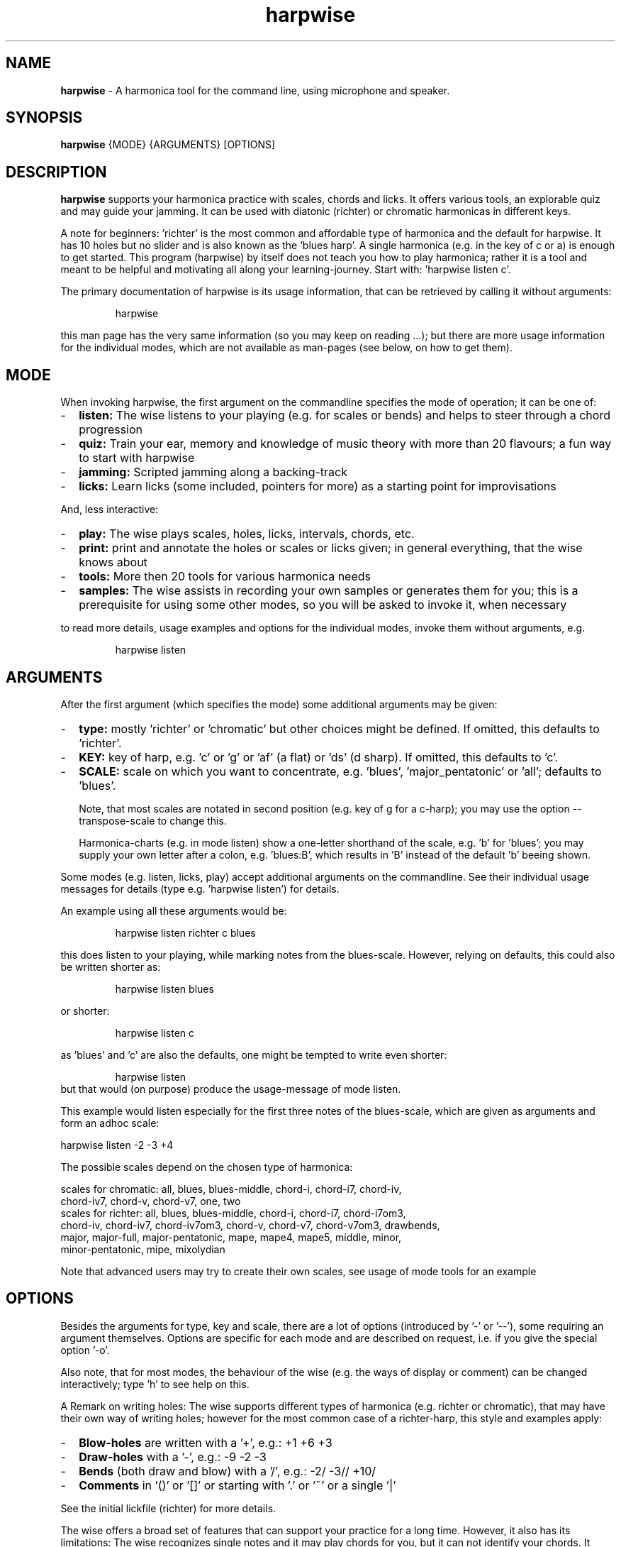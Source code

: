 .\" Process this file with
.\" groff -man -Tascii harpwise.1
.\" man -l man/harpwise.1
.\"
.\" See https://www.gnu.org/software/groff/manual/html_node/index.html#Top
.TH harpwise 1

.SH "NAME"

.B harpwise
- A harmonica tool for the command line, using microphone and speaker.

.SH "SYNOPSIS"

.B harpwise
.RB {MODE}
.RB {ARGUMENTS}
.RB [OPTIONS]

.SH "DESCRIPTION"

.B harpwise
supports your harmonica practice with scales, chords and licks.
It offers various tools, an explorable quiz and may guide your jamming.
It can be used with diatonic (richter) or chromatic harmonicas in
different keys.

A note for beginners: 'richter' is the most common and affordable type
of harmonica and the default for harpwise.  It has 10 holes but no
slider and is also known as the 'blues harp'.  A single harmonica
(e.g. in the key of c or a) is enough to get started.  This program
(harpwise) by itself does not teach you how to play harmonica; rather it
is a tool and meant to be helpful and motivating all along your
learning-journey.  Start with: 'harpwise listen c'.

The primary documentation of harpwise is its usage information, that
can be retrieved by calling it without arguments:
.IP
harpwise
.RE

this man page has the very same information (so you may keep on
reading ...); but there are more usage information for the individual
modes, which are not available as man-pages (see below, on how to get
them).

.SH "MODE"

When invoking harpwise, the first argument on the commandline
specifies the mode of operation; it can be one of:
.IP - 2
.B listen:
The wise listens to your playing (e.g. for scales or bends)
and helps to steer through a chord progression
.IP -
.B quiz:
Train your ear, memory and knowledge of music theory with
more than 20 flavours; a fun way to start with harpwise
.IP -
.B jamming:
Scripted jamming along a backing-track
.IP -
.B licks: 
Learn licks (some included, pointers for more) as a
starting point for improvisations
.RE

And, less interactive:

.IP - 2
.B play: 
The wise plays scales, holes, licks, intervals, chords, etc.
.IP -
.B print:
print and annotate the holes or scales or licks given; in
general everything, that the wise knows about
.IP -
.B tools:
More then 20 tools for various harmonica needs
.IP -
.B samples:
The wise assists in recording your own samples or generates them for
you; this is a prerequisite for using some other modes, so you will be
asked to invoke it, when necessary
.RE

to read more details, usage examples and options for the individual
modes, invoke them without arguments, e.g.
.IP
harpwise listen
.RE

.SH "ARGUMENTS"

After the first argument (which specifies the mode) some additional
arguments may be given:
.IP - 2
.B type:
mostly 'richter' or 'chromatic' but other choices might be defined. If
omitted, this defaults to 'richter'.
.IP -
.B KEY: 
key of harp, e.g. 'c' or 'g' or 'af' (a flat) or 'ds' (d sharp). If
omitted, this defaults to 'c'.
.IP -
.B SCALE:
scale on which you want to concentrate, e.g. 'blues', 'major_pentatonic'
or 'all'; defaults to 'blues'.

Note, that most scales are notated in second position (e.g. key of g
for a c-harp); you may use the option --transpose-scale to change
this.

Harmonica-charts (e.g. in mode listen) show a one-letter shorthand
of the scale, e.g. 'b' for 'blues'; you may supply your own letter
after a colon, e.g. 'blues:B', which results in 'B' instead of the
default 'b' beeing shown.
.RE

Some modes (e.g. listen, licks, play) accept additional arguments on
the commandline. See their individual usage messages for details (type
e.g. 'harpwise listen') for details.

An example using all these arguments would be:
.IP
harpwise listen richter c blues
.RE

this does listen to your playing, while marking notes from the
blues-scale.  However, relying on defaults, this could also be written
shorter as:
.IP
harpwise listen blues   
.RE

or shorter:
.IP
harpwise listen c
.RE

as 'blues' and 'c' are also the defaults, one might be tempted to
write even shorter:
.IP
harpwise listen
.RE
but that would (on purpose) produce the usage-message of mode listen.

This example would listen especially for the first three notes of the
blues-scale, which are given as arguments and form an adhoc scale:

  harpwise listen -2 -3 +4


The possible scales depend on the chosen type of harmonica:

scales for chromatic: all, blues, blues-middle, chord-i, chord-i7, chord-iv, 
    chord-iv7, chord-v, chord-v7, one, two
  scales for richter: all, blues, blues-middle, chord-i, chord-i7, chord-i7om3, 
    chord-iv, chord-iv7, chord-iv7om3, chord-v, chord-v7, chord-v7om3, drawbends, 
    major, major-full, major-pentatonic, mape, mape4, mape5, middle, minor, 
    minor-pentatonic, mipe, mixolydian

Note that advanced users may try to create their own scales, see usage
of mode tools for an example

.SH "OPTIONS"

Besides the arguments for type, key and scale, there are a lot of
options (introduced by '-' or '--'), some requiring an argument
themselves.  Options are specific for each mode and are described on
request, i.e. if you give the special option '-o'.

Also note, that for most modes, the behaviour of the wise (e.g. the
ways of display or comment) can be changed interactively; type 'h' to
see help on this.

A Remark on writing holes: The wise supports different types of
harmonica (e.g. richter or chromatic), that may have their own way of
writing holes; however for the most common case of a richter-harp, this
style and examples apply:

.IP - 2
.B Blow-holes
are written with a '+', e.g.:  +1  +6  +3
.IP -
.B Draw-holes
with a '-', e.g.:  -9  -2  -3
.IP -
.B Bends
(both draw and blow) with a '/', e.g.:  -2/  -3//  +10/
.IP -
.B Comments
in '()' or '[]' or starting with '.' or '~' or a single '|'
.RE

See the initial lickfile (richter) for more details.


The wise offers a broad set of features that can support your practice for
a long time. However, it also has its limitations: The wise recognizes
single notes and it may play chords for you, but it can not identify your
chords. It knows a bit about tempo, but has no notion of rhythm.

.SH "SUGGESTED READING"

.IP - 2
Usage information for the individual modes, e.g.
.br
harpwise listen
.IP -
The toplevel file README.org, also available at:

https://github.com/marcIhm/harpwise/blob/main/README.org
.RE

.SH "USER CONFIGURATION"

~/harpwise/config.ini

.SH "COMMAND-LINE OPTIONS"

Options are specific for each mode; as an example you may type

.IP
harpwise listen -o
.RE

to read options for mode listen.

.SH "DIAGNOSIS"

Harpwise uses the excellent program sox (aka play, aka rec) to
interact with your sound system. Sox handles all playing and
recording of sounds.

However, sometimes, sox might not be configured correctly out of the
box. If you feel, that sox (and therefore harpwise) has problems
with sound or if you see spurious error messages, you may invoke:
  
.IP
harpwise tools diag
.RE

to execute two basic tests and get some advice.

.SH "QUICK START"

Feedback on holes and notes you play:

.IP
harpwise listen c
.RE

Improve your harmonica knowledge:

.IP
harpwise quiz random
.RE

Guided jam along a 12bar-blues:

.IP
harpwise jam along 12
.RE

.SH EXAMPLES

See the usage information of the individual modes.

.SH COPYRIGHT

.PP
.br
Copyright (c) 2021-2025 by Marc Ihm (marc@ihm.name) 
.br
This program is subject to the MIT License.

.SH SEE ALSO

Again, the usage information of the individual modes.
